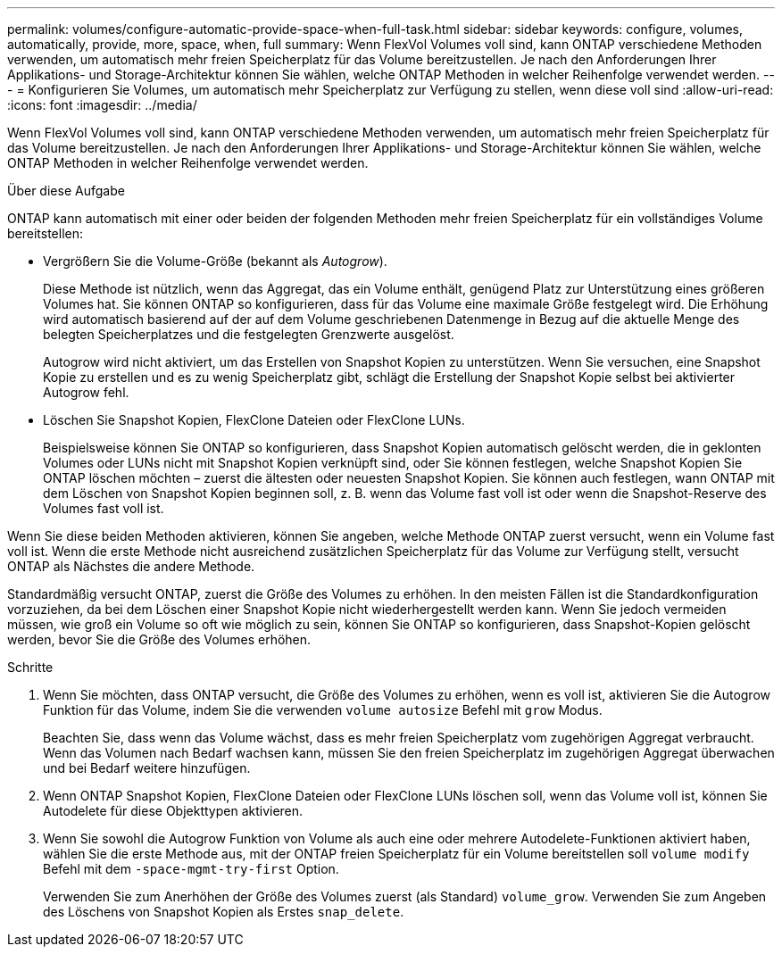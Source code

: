 ---
permalink: volumes/configure-automatic-provide-space-when-full-task.html 
sidebar: sidebar 
keywords: configure, volumes, automatically, provide, more, space, when, full 
summary: Wenn FlexVol Volumes voll sind, kann ONTAP verschiedene Methoden verwenden, um automatisch mehr freien Speicherplatz für das Volume bereitzustellen. Je nach den Anforderungen Ihrer Applikations- und Storage-Architektur können Sie wählen, welche ONTAP Methoden in welcher Reihenfolge verwendet werden. 
---
= Konfigurieren Sie Volumes, um automatisch mehr Speicherplatz zur Verfügung zu stellen, wenn diese voll sind
:allow-uri-read: 
:icons: font
:imagesdir: ../media/


[role="lead"]
Wenn FlexVol Volumes voll sind, kann ONTAP verschiedene Methoden verwenden, um automatisch mehr freien Speicherplatz für das Volume bereitzustellen. Je nach den Anforderungen Ihrer Applikations- und Storage-Architektur können Sie wählen, welche ONTAP Methoden in welcher Reihenfolge verwendet werden.

.Über diese Aufgabe
ONTAP kann automatisch mit einer oder beiden der folgenden Methoden mehr freien Speicherplatz für ein vollständiges Volume bereitstellen:

* Vergrößern Sie die Volume-Größe (bekannt als _Autogrow_).
+
Diese Methode ist nützlich, wenn das Aggregat, das ein Volume enthält, genügend Platz zur Unterstützung eines größeren Volumes hat. Sie können ONTAP so konfigurieren, dass für das Volume eine maximale Größe festgelegt wird. Die Erhöhung wird automatisch basierend auf der auf dem Volume geschriebenen Datenmenge in Bezug auf die aktuelle Menge des belegten Speicherplatzes und die festgelegten Grenzwerte ausgelöst.

+
Autogrow wird nicht aktiviert, um das Erstellen von Snapshot Kopien zu unterstützen. Wenn Sie versuchen, eine Snapshot Kopie zu erstellen und es zu wenig Speicherplatz gibt, schlägt die Erstellung der Snapshot Kopie selbst bei aktivierter Autogrow fehl.

* Löschen Sie Snapshot Kopien, FlexClone Dateien oder FlexClone LUNs.
+
Beispielsweise können Sie ONTAP so konfigurieren, dass Snapshot Kopien automatisch gelöscht werden, die in geklonten Volumes oder LUNs nicht mit Snapshot Kopien verknüpft sind, oder Sie können festlegen, welche Snapshot Kopien Sie ONTAP löschen möchten – zuerst die ältesten oder neuesten Snapshot Kopien. Sie können auch festlegen, wann ONTAP mit dem Löschen von Snapshot Kopien beginnen soll, z. B. wenn das Volume fast voll ist oder wenn die Snapshot-Reserve des Volumes fast voll ist.



Wenn Sie diese beiden Methoden aktivieren, können Sie angeben, welche Methode ONTAP zuerst versucht, wenn ein Volume fast voll ist. Wenn die erste Methode nicht ausreichend zusätzlichen Speicherplatz für das Volume zur Verfügung stellt, versucht ONTAP als Nächstes die andere Methode.

Standardmäßig versucht ONTAP, zuerst die Größe des Volumes zu erhöhen. In den meisten Fällen ist die Standardkonfiguration vorzuziehen, da bei dem Löschen einer Snapshot Kopie nicht wiederhergestellt werden kann. Wenn Sie jedoch vermeiden müssen, wie groß ein Volume so oft wie möglich zu sein, können Sie ONTAP so konfigurieren, dass Snapshot-Kopien gelöscht werden, bevor Sie die Größe des Volumes erhöhen.

.Schritte
. Wenn Sie möchten, dass ONTAP versucht, die Größe des Volumes zu erhöhen, wenn es voll ist, aktivieren Sie die Autogrow Funktion für das Volume, indem Sie die verwenden `volume autosize` Befehl mit `grow` Modus.
+
Beachten Sie, dass wenn das Volume wächst, dass es mehr freien Speicherplatz vom zugehörigen Aggregat verbraucht. Wenn das Volumen nach Bedarf wachsen kann, müssen Sie den freien Speicherplatz im zugehörigen Aggregat überwachen und bei Bedarf weitere hinzufügen.

. Wenn ONTAP Snapshot Kopien, FlexClone Dateien oder FlexClone LUNs löschen soll, wenn das Volume voll ist, können Sie Autodelete für diese Objekttypen aktivieren.
. Wenn Sie sowohl die Autogrow Funktion von Volume als auch eine oder mehrere Autodelete-Funktionen aktiviert haben, wählen Sie die erste Methode aus, mit der ONTAP freien Speicherplatz für ein Volume bereitstellen soll `volume modify` Befehl mit dem `-space-mgmt-try-first` Option.
+
Verwenden Sie zum Anerhöhen der Größe des Volumes zuerst (als Standard) `volume_grow`. Verwenden Sie zum Angeben des Löschens von Snapshot Kopien als Erstes `snap_delete`.


